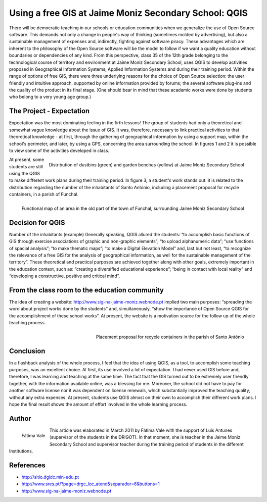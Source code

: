 
=============================================================
Using a free GIS at Jaime Moniz Secondary School: QGIS
=============================================================

There will be democratic teaching in our schools or education communities when we generalize the use of Open Source software. This demands not only a change in people's way of thinking (sometimes molded by advertising), but also a sustainable management of expenses and, indirectly, fighting against software piracy. These advantages which are inherent to the philosophy of the Open Source software will be the model to follow if we want a quality education without boundaries or dependencies of any kind. From this perspective, class 35 of the 12th grade belonging to the technological course of territory and environment at Jaime Moniz Secondary School, uses QGIS to develop activities proposed in Geographical Information Systems, Applied Information Systems and during their training period. Within the range of options of free GIS, there were three underlying reasons for the choice of Open Source selection: the user friendly and intuitive approach, supported by online information provided by forums; the several software plug-ins and the quality of the product in its final stage. (One should bear in mind that these academic works were done by students who belong to a very young age group.)

The Project - Expectation
=========================

Expectation was the most dominating feeling in the firth lessons! The group of students had only a theoretical and somewhat vague knowledge about the issue of GIS. It was, therefore, necessary to link practical activities to that theoretical knowledge - at first, through the gathering of geographical information by using a support map, within the school's perimeter, and later, by using a GPS, concerning the area surrounding the school. In figures 1 and 2 it is possible to view some of the activities developed in class.


.. figure:: ./images/portugal_funchal1.jpg
   :alt: Distribution of dustbins (green) and garden benches (yellow)
   :scale: 70%
   :align: right

   Distribution of dustbins (green) and garden benches (yellow) at Jaime Moniz Secondary School

At present, some students are still using the QGIS to make different work plans during their training period. In figure 3, a student's work stands out: it is related to the distribution regarding the number of the inhabitants of Santo António, including a placement proposal for recycle containers, in a parish of Funchal.

.. figure:: ./images/portugal_funchal2.jpg
   :alt: Functional map of an area in the old part of the town of Funchal
   :scale: 70%
   :align: right

   Functional map of an area in the old part of the town of Funchal, surrounding Jaime Moniz Secondary School


Decision for QGIS
=================

Number of the inhabitants (example) Generally speaking, QGIS allured the students: “to accomplish basic functions of GIS through exercise associations of graphic and non-graphic elements”; “to upload alphanumeric data”; “use functions of spacial analysis”; “to make thematic maps”; “to make a Digital Elevation Model” and, last but not least, “to recognize the relevance of a free GIS for the analysis of geographical  information, as well for the sustainable management of the territory”. These theoretical and practical purposes are achieved together along with other goals, extremely important in the education context, such as: “creating a diversified educational experience”; “being in contact with local reality” and “developing a constructive, positive and critical mind”.

From the class room to the education community
==============================================

The idea of creating a website: http://www.sig-na-jaime-moniz.webnode.pt implied two main purposes: “spreading the word about project works done by the students” and, simultaneously, “show the importance of Open Source QGIS for the accomplishment of these school works”. At present, the website is a motivation source for the follow up of the whole
teaching process.

.. figure:: ./images/portugal_funchal3.jpg
   :alt: Placement proposal for recycle containers in the parish of Santo António Funchal
   :scale: 60%
   :align: right

   Placement proposal for recycle containers in the parish of Santo António

Conclusion
==========

In a flashback analysis of the whole process, I feel that the idea of using QGIS, as a tool, to accomplish some teaching purposes, was an excellent choice. At first, its use involved a lot of expectation. I had never used GIS before and, therefore, I was learning and teaching at the same time. The fact that the GIS turned out to be extremely user friendly together, with the information available online, was a blessing for me. Moreover, the school did not have to pay for another software license nor it was dependent on license renewals, which substantially improved the teaching quality, without any extra expenses. At present, students use QGIS almost on their own to accomplish their different work plans. I hope the final result shows the amount of effort involved in the whole learning process.

Author
======

.. figure:: ./images/portugal_funchalaut.png
   :alt: Fátima Vale
   :height: 200
   :align: left

   Fátima Vale

This article was elaborated in March 2011 by Fátima Vale with the support of Luís Antunes
(supervisor of the students in the DRIGOT). In that moment, she is teacher in the Jaime Moniz Secondary School and supervisor teacher during the training period of students in the different Institutions.

References
==========

* http://sitio.dgidc.min-edu.pt
* http://www.sres.pt/?page=drgc_loc_atend&separador=6&buttons=1
* http://www.sig-na-jaime-moniz.webnode.pt